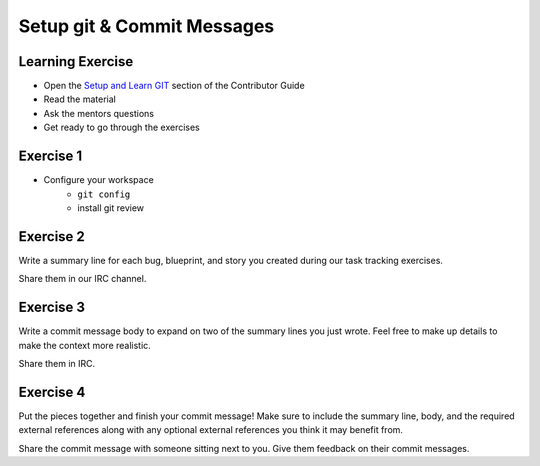 ===========================
Setup git & Commit Messages
===========================

.. image:: ./_assets/os_background.png
   :class: fill
   :width: 100%

Learning Exercise
=================

* Open the `Setup and Learn GIT
  <https://docs.openstack.org/contributors/common/git.html>`_ section
  of the Contributor Guide
* Read the material
* Ask the mentors questions
* Get ready to go through the exercises

Exercise 1
==========

- Configure your workspace
    - ``git config``
    - install git review

Exercise 2
==========

Write a summary line for each bug, blueprint, and story you created
during our task tracking exercises.

Share them in our IRC channel.

Exercise 3
==========

Write a commit message body to expand on two of the  summary
lines you just wrote. Feel free to make up details to make the
context more realistic.

Share them  in IRC.


Exercise 4
==========

Put the pieces together and finish your commit message! Make sure to include
the summary line, body, and the required external references along with any
optional external references you think it may benefit from.

Share the commit message with someone sitting next to you. Give them
feedback on their commit messages.
